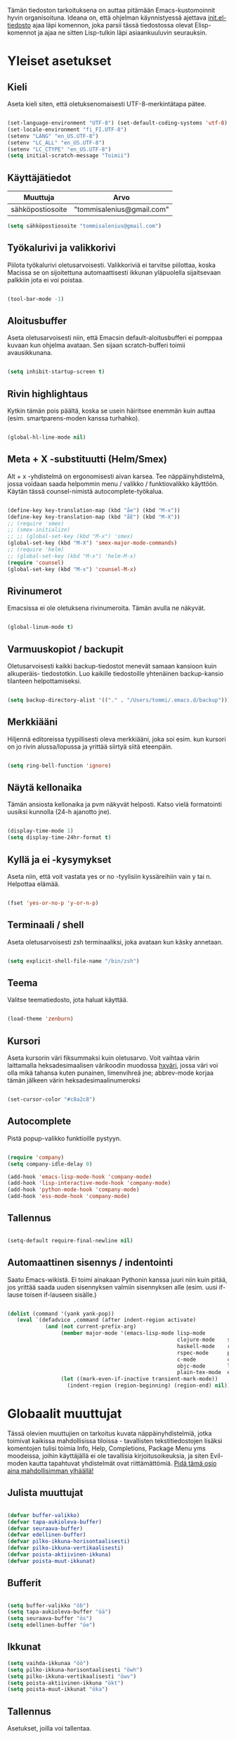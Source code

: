#+STARTUP: overview
# Emacs-konfiguraatio tiedosto
# Author: Tommi Salenius
# Created: La 9.6.2018
# License: GPL (2018)
# ---
Tämän tiedoston tarkoituksena on auttaa pitämään Emacs-kustomoinnit
hyvin organisoituna. Ideana on, että ohjelman käynnistyessä ajettava
[[file:/Users/tommi/.emacs.d/init.el][init.el-tiedosto]] ajaa läpi komennon, joka parsii tässä tiedostossa olevat
Elisp-komennot ja ajaa ne sitten Lisp-tulkin läpi asiaankuuluvin seurauksin.

* Yleiset asetukset  
** Kieli
Aseta kieli siten, että oletuksenomaisesti UTF-8-merkintätapa pätee.

#+BEGIN_SRC emacs-lisp

(set-language-environment "UTF-8") (set-default-coding-systems 'utf-8)
(set-locale-environment "fi_FI.UTF-8")
(setenv "LANG" "en_US.UTF-8")
(setenv "LC_ALL" "en_US.UTF-8")
(setenv "LC_CTYPE" "en_US.UTF-8")
(setq initial-scratch-message "Toimii")
#+END_SRC 

#+RESULTS:
: Toimii

** Käyttäjätiedot
#+name: user-info
| Muuttuja         | Arvo                      |
|------------------+---------------------------|
| sähköpostiosoite | "tommisalenius@gmail.com" |
#+BEGIN_SRC emacs-lisp :exports code :var user-info=user-info :results list
(setq sähköpostiosoite "tommisalenius@gmail.com")
#+end_SRC

#+RESULTS:
: - tommisalenius@gmail.com

** Työkalurivi ja valikkorivi
Piilota työkalurivi oletusarvoisesti. Valikkoriviä ei tarvitse piilottaa, koska
Macissa se on sijoitettuna automaattisesti ikkunan yläpuolella sijaitsevaan
palkkiin jota ei voi poistaa.
#+BEGIN_SRC emacs-lisp

(tool-bar-mode -1)

#+END_SRC 
** Aloitusbuffer
Aseta oletusarvoisesti niin, että Emacsin default-aloitusbufferi
ei pomppaa kuvaan kun ohjelma avataan. Sen sijaan scratch-bufferi toimii
avausikkunana.

#+BEGIN_SRC emacs-lisp

(setq inhibit-startup-screen t)

#+END_SRC 
** Rivin highlightaus
Kytkin tämän pois päältä, koska se usein häiritsee enemmän kuin auttaa
(esim. smartparens-moden kanssa turhahko).
#+BEGIN_SRC emacs-lisp

  (global-hl-line-mode nil)

#+END_SRC 

** Meta + X -substituutti (Helm/Smex)
Alt + x -yhdistelmä on ergonomisesti aivan karsea. Tee näppäinyhdistelmä, jossa
voidaan saada helpommin menu / valikko / funktiovalikko käyttöön. 
Käytän tässä counsel-nimistä autocomplete-työkalua. 

#+BEGIN_SRC emacs-lisp

  (define-key key-translation-map (kbd "åe") (kbd "M-x"))
  (define-key key-translation-map (kbd "åE") (kbd "M-X"))
  ;; (require 'smex)
  ;; (smex-initialize)
  ;; ;; (global-set-key (kbd "M-x") 'smex)
  (global-set-key (kbd "M-X") 'smex-major-mode-commands)
  ;; (require 'helm)
  ;; (global-set-key (kbd "M-x") 'helm-M-x)
  (require 'counsel)
  (global-set-key (kbd "M-x") 'counsel-M-x)
#+END_SRC 

** Rivinumerot
Emacsissa ei ole oletuksena rivinumeroita. Tämän avulla ne näkyvät.

#+BEGIN_SRC emacs-lisp

(global-linum-mode t)

#+END_SRC 

** Varmuuskopiot / backupit
Oletusarvoisesti kaikki backup-tiedostot menevät samaan kansioon kuin alkuperäis-
tiedostotkin. Luo kaikille tiedostoille yhtenäinen backup-kansio tilanteen helpottamiseksi.

#+BEGIN_SRC emacs-lisp

(setq backup-directory-alist '(("." . "/Users/tommi/.emacs.d/backup")))

#+END_SRC 

** Merkkiääni
Hiljennä editoreissa tyypillisesti oleva merkkiääni, joka soi esim. kun kursori
on jo rivin alussa/lopussa ja yrittää siirtyä siitä eteenpäin.

#+BEGIN_SRC emacs-lisp

(setq ring-bell-function 'ignore)

#+END_SRC 

** Näytä kellonaika
Tämän ansiosta kellonaika ja pvm näkyvät helposti. Katso vielä formatointi
uusiksi kunnolla (24-h ajanotto jne).

#+BEGIN_SRC emacs-lisp

(display-time-mode 1)
(setq display-time-24hr-format t)

#+END_SRC 

** Kyllä ja ei -kysymykset
Aseta niin, että voit vastata yes or no -tyylisiin kyssäreihiin vain y tai n. Helpottaa elämää.

#+BEGIN_SRC emacs-lisp

(fset 'yes-or-no-p 'y-or-n-p)

#+END_SRC 

** Terminaali / shell
Aseta oletusarvoisesti zsh terminaaliksi, joka avataan kun käsky annetaan.

#+BEGIN_SRC emacs-lisp

(setq explicit-shell-file-name "/bin/zsh")

#+END_SRC 

** Teema
Valitse teematiedosto, jota haluat käyttää. 

#+BEGIN_SRC emacs-lisp

(load-theme 'zenburn)

#+END_SRC 
** Kursori
Aseta kursorin väri fiksummaksi kuin oletusarvo. Voit vaihtaa värin
laittamalla heksadesimaalisen värikoodin muodossa _hxväri_, jossa väri
voi olla mikä tahansa kuten punainen, limenvihreä jne; abbrev-mode
korjaa tämän jälkeen värin heksadesimaalinumeroksi

#+BEGIN_SRC emacs-lisp

(set-cursor-color "#c8a2c8")

#+END_SRC 

** Autocomplete
Pistä popup-valikko funktioille pystyyn.
#+BEGIN_SRC emacs-lisp

(require 'company)
(setq company-idle-delay 0)

(add-hook 'emacs-lisp-mode-hook 'company-mode)
(add-hook 'lisp-interactive-mode-hook 'company-mode)
(add-hook 'python-mode-hook 'company-mode)
(add-hook 'ess-mode-hook 'company-mode)
#+END_SRC 

** Tallennus
#+BEGIN_SRC emacs-lisp

(setq-default require-final-newline nil)

#+END_SRC 

** Automaattinen sisennys / indentointi
Saatu Emacs-wikistä. Ei toimi ainakaan Pythonin kanssa juuri niin kuin pitää,
jos yrittää saada uuden sisennyksen valmiin sisennyksen alle (esim. uusi if-lause
toisen if-lauseen sisälle.)
#+BEGIN_SRC emacs-lisp

(dolist (command '(yank yank-pop))
   (eval `(defadvice ,command (after indent-region activate)
            (and (not current-prefix-arg)
                 (member major-mode '(emacs-lisp-mode lisp-mode
                                                      clojure-mode    scheme-mode
                                                      haskell-mode    ruby-mode
                                                      rspec-mode      python-mode
                                                      c-mode          c++-mode
                                                      objc-mode       latex-mode
                                                      plain-tex-mode  ess-r-mode))
                 (let ((mark-even-if-inactive transient-mark-mode))
                   (indent-region (region-beginning) (region-end) nil))))))

#+END_SRC 

* Globaalit muuttujat
Tässä olevien muuttujien on tarkoitus kuvata näppäinyhdistelmiä, jotka toimivat kaikissa mahdollisissa
tiloissa - tavallisten tekstitiedostojen lisäksi komentojen tulisi toimia Info, Help, Completions, Package Menu yms
moodeissa, joihin käyttäjällä ei ole tavallisia kirjoitusoikeuksia, ja siten Evil-moden kautta tapahtuvat yhdistelmät ovat
riittämättömiä. _Pidä tämä osio aina mahdollisimman ylhäällä!_
** Julista muuttujat
#+BEGIN_SRC emacs-lisp

  (defvar buffer-valikko)
  (defvar tapa-aukioleva-buffer)
  (defvar seuraava-buffer)
  (defvar edellinen-buffer)
  (defvar pilko-ikkuna-horisontaalisesti)
  (defvar pilko-ikkuna-vertikaalisesti)
  (defvar poista-aktiivinen-ikkuna)
  (defvar poista-muut-ikkunat)

#+END_SRC 

** Bufferit

#+BEGIN_SRC emacs-lisp

(setq buffer-valikko "öb")
(setq tapa-aukioleva-buffer "öä")
(setq seuraava-buffer "ös")
(setq edellinen-buffer "öe")

#+END_SRC 

** Ikkunat
#+BEGIN_SRC emacs-lisp
  (setq vaihda-ikkunaa "öö")
  (setq pilko-ikkuna-horisontaalisesti "öwh")
  (setq pilko-ikkuna-vertikaalisesti "öwv")
  (setq poista-aktiivinen-ikkuna "ökt")
  (setq poista-muut-ikkunat "öka")

#+END_SRC 


** Tallennus
Asetukset, joilla voi tallentaa.
#+BEGIN_SRC emacs-lisp

(setq tallennus "ås")

#+END_SRC 

* Evil-mode
** Mahdollista paketit
Evil-mode mahdollistaa Vim-tyyppisten näppäinyhdistelmien käytön.

#+BEGIN_SRC emacs-lisp

(require 'evil)
(evil-mode 1)
(require 'evil-lion)
(evil-lion-mode 1)

#+END_SRC

** Makrot
#+BEGIN_SRC emacs-lisp

;; Metamakro
(defun taulukko-eval (func table str)
  "Makro, jolla voit äkkiä kirjoittaa mikä taulukko TABLE kuvaa niitä
    näppäinyhdistelmiä, jotka tuottavat tietyn funktion FUNC. STR on t tai nil
    riippuen siitä onko taulukon 1. sarake tarkoitettu tulkittavaksi merkkijonona
    vai symbolina, eli laitetaanko sen ympärille sitaatit vai ei."
  (mapc (lambda (x) (lue-merkki-pari x func str)) table))


(defmacro kirjoita (merkki)
  `(lambda ()
     (interactive)(insert ,merkki)))

(defmacro def-avain (nimi moodi)
  "Yleistyökalu, jonka avulla käyttäjä voi luoda funktioita, jotka asettavat
    puolestaan pikanäppäinkomennon tietyn tilan funktioille. NIMI on funktion nimi,
    jonka makro palauttaa, MOODI on puolesta mode, jolle funktio voi luoda näppäinyhdistelmän."
  `(defun ,nimi (key func)
     (define-key ,moodi (kbd key) func)))

(def-avain evil/ins evil-insert-state-map)
(def-avain evil/n evil-normal-state-map)
(def-avain evil/i evil-insert-state-map)
(def-avain evil/m evil-motion-state-map)
(def-avain evil/v evil-visual-state-map)
(def-avain company/a company-active-map)
#+END_SRC 

** Normal-mode
*** Tiedoston sisällä liikkuminen
Seuraavat näppäinoikotiet on tarkoitettu helpottamaan liikkumista saman
bufferin ja ikkunan sisällä.

#+name: normaalimuodot
| Näppäinyhdistelmä | Funktio               |
|-------------------+-----------------------|
| §                 | 'end-of-line          |
| zj                | 'evil-scroll-down     |
| zk                | 'evil-scroll-up       |

#+BEGIN_SRC emacs-lisp :exports code :var normaalimuodot=normaalimuodot
  ;;(mapc (lambda (x) (lue-merkki-pari x evil/n t)) normaalimuodot)
  (taulukko-eval 'evil/n normaalimuodot t)
#+END_SRC 

#+RESULTS:
| §  | 'end-of-line          |
| zj | 'evil-scroll-down     |
| zk | 'evil-scroll-up       |
| +  | 'evil-search-backward |

*** Ikkunat
Hallitse ikkunoita ja liiku niiden välillä

#+name: evil-ikkunat
| Aktiviteetti                   | Funktio                    |
|--------------------------------+----------------------------|
| vaihda-ikkunaa                 | 'ace-window                |
| pilko-ikkuna-horisontaalisesti | 'split-window-horizontally |
| pilko-ikkuna-vertikaalisesti   | 'split-window-vertically   |
| poista-aktiivinen-ikkuna       | 'delete-window             |
| poista-muut-ikkunat            | 'delete-other-windows      |
#+BEGIN_SRC emacs-lisp :exports code :var evil-ikkunat=evil-ikkunat
  (taulukko-eval 'evil/n evil-ikkunat nil)
  ;; (evil/n vaihda-ikkunaa 'ace-window) ; Mahdollista liikkuminen ikkunoiden välillä
  ;; (evil/n pilko-ikkuna-horisontaalisesti 'split-window-horizontally)
  ;; (evil/n pilko-ikkuna-vertikaalisesti 'split-window-vertically)
  ;; (evil/n poista-aktiivinen-ikkuna 'delete-window)
  ;; (evil/n poista-muut-ikkunat 'delete-other-windows)

#+END_SRC 

#+RESULTS:
| vaihda-ikkunaa                 | 'ace-window                |
| pilko-ikkuna-horisontaalisesti | 'split-window-horizontally |
| pilko-ikkuna-vertikaalisesti   | 'split-window-vertically   |
| poista-aktiivinen-ikkuna       | 'delete-window             |
| poista-muut-ikkunat            | 'delete-other-windows      |

*** Bufferit
Hallitse buffereita ja liiku niiden välillä

#+name: puskurit
| Näppäinyhdistelmä     | Funktio           |
|-----------------------+-------------------|
| tallennus             | 'save-buffer      |
| buffer-valikko        | 'counsel-ibuffer  |
| tapa-aukioleva-buffer | 'kill-this-buffer |
| seuraava-buffer       | 'evil-next-buffer |
| edellinen-buffer      | 'evil-prev-buffer |
#+BEGIN_SRC emacs-lisp :exports code :var puskurit=puskurit
  (taulukko-eval 'evil/n puskurit nil)
#+END_SRC 

#+RESULTS:
| tallennus             | 'save-buffer      |
| buffer-valikko        | 'ibuffer          |
| tapa-aukioleva-buffer | 'kill-this-buffer |
| seuraava-buffer       | 'evil-next-buffer |
| edellinen-buffer      | 'evil-prev-buffer |
 
*** Makrot
Käytä tätä komentoa makron ajamiseen.

#+BEGIN_SRC emacs-lisp

(define-key evil-normal-state-map "ää" 'evil-execute-macro) ; Aja makro

#+END_SRC 

*** Tiedostojen hakeminen
Näillä komennoilla voidaan hakea tiedostoja joko yleisessä merkityksessä, tai
sitten jotain tiettyjä usein haettavia tiedostoja, jotka tarvitsevat itsessään
oman näppäinoikotien.

#+BEGIN_SRC emacs-lisp
(require 'ido)
(ido-vertical-mode 1)
(define-key evil-normal-state-map "gf" 'ido-find-file)
;;(define-key evil-normal-state-map "öi" (lambda () (interactive)(find-file "/Users/tommi/.emacs.d/emacs.org")))
;; Käytä mieluummin 'E -yhdistelmää päästäksesi tänne
#+END_SRC 

*** Tekstin muokkaus
Näillä komennoilla voi tehdä muokkauksia tekstiin ilman, että tarvitsee
siirtyä Insert-modeen

#+BEGIN_SRC emacs-lisp

(evil/n "C-ö" 'comment-line) ; Kommentoi tai unkommentoi rivi

#+END_SRC 

*** Yas-snippets
Luo uusia Yas-snippettejä, jotka ovat moodispesifejä

#+BEGIN_SRC emacs-lisp

(evil/n "åns" 'yas-new-snippet) ; Luo uusi snippetti, joka on asiaankuuluvassa moodissa

#+END_SRC 

*** Help ja terminaali
Käytä näitä komentoja kun tarvtiset apua jossain tilanteessa.

#+BEGIN_SRC emacs-lisp

(evil/n "åk" 'describe-key) ; Tutki äkkiä jonkun näppäinyhdistelmän merkitys 
(evil/n "åt" 'shell-command)

#+END_SRC 

*** Oikoluku / abbrev
Käytä näitä komentoja luodaksesi lennosta uusia abbrev-taulukon alkioita, 
jotka abbrev-mode oikolukee lennosta.
#+name: abbrev-taulukko
| Näppäinyhdistelmä | Funktio                    |
|-------------------+----------------------------|
| åag               | 'add-global-abbrev         |
| åam               | 'add-mode-abbrev           |
| åaig              | 'inverse-add-global-abbrev |
| åaim              | 'inverse-add-mode-abbrev   |
#+BEGIN_SRC emacs-lisp :exports code :var abbrev-taulukko=abbrev-taulukko
(taulukko-eval 'evil/n abbrev-taulukko t)
#+end_SRC

#+RESULTS:
| åag  | 'add-global-abbrev         |
| åam  | 'add-mode-abbrev           |
| åaig | 'inverse-add-global-abbrev |
| åaim | 'inverse-add-more-abbrev   |


#+BEGIN_SRC emacs-lisp

  ;; (evil/n "åag" 'add-global-abbrev)
  ;; (evil/n "åam" 'add-mode-abbrev)
  ;; (evil/n "åaig" 'inverse-add-global-abbrev)
  ;; (evil/n "åaim" 'inverse-add-mode-abbrev)

#+END_SRC 
 
*** Magit
Magit-komennot tänne. Tässä ne yhdistetään åg-yhdistelmän alle tavalla tai
toisella.

#+BEGIN_SRC emacs-lisp

;; Helpota työtä makrolla

;;(defun evil/n (key func)
;;(define-key evil-normal-state-map (kbd key) func))

(evil/n "ågs" 'magit-status)

#+END_SRC 

*** Kirjanmerkit
Aseta kirjanmerkkejä liikkuaksesi helposti tiedostojen välillä.

#+name: kirjanmerkki-evil
| Näppäinyhdistelmä | Funktio         |
|-------------------+-----------------|
| ånm               | 'bookmark-set   |
| gm                | 'bookmark-jump  |
| ålm               | 'list-bookmarks |
#+BEGIN_SRC emacs-lisp :exports code :var kirjanmerkki-evil=kirjanmerkki-evil
(taulukko-eval 'evil/n kirjanmerkki-evil t)
#+end_SRC

#+RESULTS:
| ånm | 'bookmark-set  |
| gm  | 'bookmark-jump |

#+BEGIN_SRC emacs-lisp

  ;; (evil/n "ånm" 'bookmark-set)
  ;; (evil/n "gm" 'bookmark-jump)
  ;; (evil/n "ålm" 'list-bookmarks)

#+END_SRC 

*** Kalenteri
Avaa kalenteri. Suluissa, koska pikanäppäin osoittaa nykyään laskimeen.

#+BEGIN_SRC emacs-lisp

;;(evil/n "åc" calendar)

#+END_SRC 

*** Hookit
#+BEGIN_SRC emacs-lisp

  ;; (add-hook 'evil-normal-state-entry-hook (lambda () (global-hl-line-mode 1)))

#+END_SRC 

*** Help / apua
Helpful on otettu korvaamaan nämä.
#+BEGIN_SRC emacs-lisp

;; (evil/n "åhk" 'counsel-descbinds)
;; (evil/n "åhf" 'counsel-describe-function)
;; (evil/n "åhv" 'counsel-describe-variable)

#+END_SRC 

** Insert-mode
*** Erikoismerkit
Erikoismerkeiksi lasketaan kaikki merkit tyyliin @, $, \ jne. Tämä osio sisältää
näppäinyhdistelmät joilla ne voi tehdä käyttäjän ollessa Insert-modessa.

#+BEGIN_SRC emacs-lisp

(define-key evil-insert-state-map (kbd "åå") 'evil-force-normal-state) ; Poistu insert-modesta normal-modeen
(evil/i "¨d" (kirjoita "$"))
(evil/i "¨." (kirjoita "¨"))
(evil/i "¨s" (kirjoita "\\"))
(evil/i "¨q" (kirjoita "\""))

(evil/i "å2" (kirjoita "@"))
(evil/i "å4" (kirjoita "$"))
(evil/i "å7" (kirjoita "\\"))
(evil/i "åi" (kirjoita "|")) (evil/i "å." (kirjoita "å"))
  
(evil/i "C-d" 'kill-word)
(evil/i "C-ö" 'evil-normal-state)
(evil/i "ås" 'save-buffer)
(evil/i "åc" 'shell-command)
;; (define-key evil-insert-state-map (kbd "C-n") 'uusi-rivi)
(evil/i "C-k" 'evil-delete-backward-char)
(evil/i "C-b" 'hakasulkeet)

#+END_SRC 

*** Hookit

#+BEGIN_SRC emacs-lisp

  (add-hook 'evil-insert-state-entry-hook (lambda () (global-hl-line-mode -1)))

#+END_SRC 

** Visual-mode 
** Motion-mode
Motion-state on tila, jota käytetään erikoistiedostoissa, joissa ei voi
tehdä muutoksia, mutta halutaan silti käyttää Vim-näppäinyhdistelmiä
liikkumiseen.

#+BEGIN_SRC emacs-lisp
  (evil/m "SPC" 'counsel-find-file)

#+END_SRC 

** Omat funktiot
Evil-moden omat komennot, jotka saadaan avattua :-komennolla. Käytä defun-sijaan evil-define-command-alkua.

#+BEGIN_SRC emacs-lisp


#+END_SRC 

* Expand Region
** Paketti
#+BEGIN_SRC emacs-lisp

(require 'expand-region)

#+END_SRC 

** Itse funktio
#+BEGIN_SRC emacs-lisp

(global-set-key (kbd "C-+") 'er/expand-region)
(global-set-key (kbd "C--") 'er/contract-region)

#+END_SRC 

* Ace Jump
** Paketti
#+BEGIN_SRC emacs-lisp

(require 'ace-jump-mode)

#+END_SRC 

** Bufferin sisällä liikkuminen
Uudelleenkäytä Evil-moden f-kirjain sanan etsimiseen
#+BEGIN_SRC emacs-lisp

(evil/n "f" 'ace-jump-mode)

#+END_SRC 

** Salli ei-Ascii-kirjaimet
Kudos tälle: https://gist.github.com/dmj/3944275
#+BEGIN_SRC emacs-lisp

(defadvice ace-jump-char-category (around adv-ace-jump-support-umlauts activate)
  (unless (= (char-syntax (ad-get-arg 0)) ?w)
    ad-do-it)
(setq ad-return-value 'alpha))

#+END_SRC 

* Org-mode
Org-modea varten tehtävät säädöt. Pyri tekemään niin, että asetukset alkavat t:llä.
** Bulletpoints
Tämän käyttäminen tekee listaamiseen tarkoitetuista bulletpointeista
kauniimman näköisiä.

#+BEGIN_SRC emacs-lisp
;; Aseta bulletspointsit
(require 'org-bullets)
(add-hook 'org-mode-hook (lambda () (org-bullets-mode 1)))
 
;; Uusi rivi ja uusi bulletpoint
(evil-define-key 'normal org-mode-map (kbd "C-n") 'org-insert-heading)
#+END_SRC
 
** Tagit
Aseta tagi helposti bulletpointiin

#+BEGIN_SRC emacs-lisp

(evil-define-key 'normal org-mode-map (kbd "tt") 'org-set-tags-command)

#+END_SRC 

** Syntax highlighting
Ilman tätä org-tiedoston koodiblokeissa ei olisi koodin omaa
highlightausta.
Lisää tähän niin että LaTeX-komennot saavan highlightauksen.
Toistaiseksi ongelma, että font-lockien yritykset eivät toimi omaehtoisille
avainsanoille. Syy on toistaiseksi tuntematon.

#+BEGIN_SRC emacs-lisp

  ;;(setq org-src-fontify-natively t)
  (setq org-highlight-latex-and-related '(latex script entitites)) ;; Highlighttaa kaavat pelkästään

  ;; (add-hook 'org-mode-hook
	    ;; (lambda ()
	      ;; (font-lock-add-keywords nil
				      ;; '(("\\<\\(\\cite\\)" .
					 ;; font-lock-keyword-face)))))

  ;; (setq latex-avainsanat
    ;; '(("\\(\\\\cite\\)" . font-lock-keyword-face)))

  ;; (font-lock-add-keywords 'org-mode '(("\\<\\cite\\>" . font-lock-keyword-face)))
#+END_SRC 

** Babel-support / koodin ajaminen
Org-modessa on mahdollista kirjoittaa ajettavia koodinpätkiä. Aseta
tässä ne kielet, joiden evaluointi mahdollistetaan.

#+BEGIN_SRC emacs-lisp

  (org-babel-do-load-languages
   'org-babel-load-languages
    '((python . t)
      (ipython . t)
      (R . t)
      (sqlite . t)
      (C . t)
      (java . t)
      (prolog . t))) 

#+END_SRC 


#+RESULTS
** Kuvien esittäminen
#+BEGIN_SRC emacs-lisp

(add-hook 'org-babel-after-execute-hook 'org-display-inline-images 'append) 

#+END_SRC 

** Listojen ja taulukoiden manipulointi                    :laskentataulukko:
Meta + nuolinäppäimen avulla voi helposti liikuttaa taulukoiden
sarakkeita ja rivejä sekä bulletpointseja otsikon alla edes takas.
Käytä näitä jotta voit uudelleennimetä näppäimet Vim-tyylin mukaan.

#+BEGIN_SRC emacs-lisp

  (defmacro orgmap (key func)
   `(define-key org-mode-map (kbd ,key) (quote ,func)))

  (defmacro evil-org (key func)
  `(evil-define-key 'normal org-mode-map (kbd ,key) (quote ,func)))

  (define-key org-mode-map (kbd "M-h") 'org-metaleft)
  (orgmap "M-j" org-metadown)
  (orgmap "M-k" org-metaup)
  (orgmap "M-l" org-metaright)

  ;; Laske koko taulukko uudelleen
  (evil-org "tla" org-ctrl-c-star)

  ;; Sorttaa taulukko
  (evil-org "tls" org-sort)

#+END_SRC 

** Linkit
Käytä näitä linkkien hallitsemiseen ja avaamiseen

#+BEGIN_SRC emacs-lisp

  (evil-org "to" org-open-at-point)
  (evil-org "tb" org-mark-ring-goto)

#+END_SRC 

** Agenda
Agenda-moden hallitsemiseen tarkoitetut jutskat
*** Pikanäppäin
#+BEGIN_SRC emacs-lisp
(evil/n "åv" 'org-agenda)
(evil/i "åv" 'org-agenda)

#+END_SRC 
*** Agenda-tiedostot
Globaalissa todo-listassa org agenda kerää kaikki agenda-tiedostot määrätystä tiedostosta
tai kansiosta. Tässä koko org-kansio asetetaan sellaiseksi.

#+BEGIN_SRC emacs-lisp

(setq org-agenda-files '("/Users/tommi/org"))

#+END_SRC 
*** Komennot
Laita tähän agenda moden sisällä tehtävät komennot

#+BEGIN_SRC emacs-lisp
  (defmacro agendamap (key func)
    `(define-key org-agenda-mode-map (kbd ,key) (quote ,func)))

  (agendamap "j" org-agenda-next-line)
  (agendamap "k" org-agenda-previous-line)
  (agendamap "n" org-agenda-next-item)
  (agendamap "p" org-agenda-previous-item)
  (agendamap "o" org-agenda-open-link)
  (agendamap "g" org-agenda-goto-date)

#+END_SRC 
*** Ikkunat ja bufferit
Laita tähän asetukset, joilla agenda modesta pääsee pois.
#+BEGIN_SRC emacs-lisp

  (agendamap tapa-aukioleva-buffer org-agenda-exit)

#+END_SRC 

** Latex
#+BEGIN_SRC emacs-lisp
  (require 'org-ref)
  (setq reftex-default-bibliography "/Users/tommi/org/Gradu/sources.bib")
  (setq org-ref-default-bibliography  "/Users/tommi/org/Gradu/sources.bib")
  (setq bibtex-completion-pdf-open-function
    (lambda (fpath)
      (start-process "open" "*open*" "open" fpath)))
  (setq org-latex-pdf-process (list "latexmk -shell-escape -bibtex -f -pdf %f"))
#+END_SRC 
*** Latex-koodin formatointi
Org-mode kykenee näyttämään Latexia matemaattisessa asussa, jos
ominaisuuden kytkee päälle. Tässä osiossa tämän formatoinnin
asetukset säädetään visuaalisesti miellyttäviksi.
#+BEGIN_SRC emacs-lisp

(plist-put org-format-latex-options :scale 1.5) ; Säädä fontin kokoa

#+END_SRC 

** Beamer-mode                                                    :slideshow:
Beamer-modeen tulevat asetukset

#+BEGIN_SRC emacs-lisp

(evil-define-key 'normal org-mode-map (kbd "te") 'org-export-dispatch)

#+END_SRC 
** Capture
Org-capture on työkalu, jonka avulla saat kirjoitettua nopeasti ad hoc -muistiinpanon
haluamaasi paikkaan.
*** Pikanäppäin
Aseta globaali pikanäppäin capturelle.

#+BEGIN_SRC emacs-lisp
  (evil/n "åw" 'org-capture)
  (evil/i "åw" 'org-capture)
#+END_SRC 

*** Lopeta capture-tila
Käytä tapa-buffer-komentoa luonnollisesti tähän.

*** Oletussijainti
Tallenna oletusarvoisesti kaikki org-capturet tähän tiedostoon.

#+BEGIN_SRC emacs-lisp

  (setq org-default-notes-file (concat org-directory "/Users/tommi/org/muistiinpanot.org"))

#+END_SRC 

*** Capture-template
Lisää tähän ne templatet, joita tulet käyttämään.

#+BEGIN_SRC emacs-lisp

    ;;(setq org-capture-templates
  ;;	'(("v" "Viittaukset" entry (file+headline "/Users/tommi/org/templates/vittaukset.org")
  ;;	   ))

  (setq org-capture-templates
	'(("d" "Duuniasia" entry (file+headline "/Users/tommi/org/todo.org" "BoF")
	   "* TODO %? \n %^t")
	  ("g" "Gradu" entry (file+headline "/Users/tommi/org/templates/viittaukset.org" "Makrotaloustiede")
	   "* TODO %^{Otsikko} \n %t \n %? \n - Tekijä(t): %^{Tekijät} \n - Julkaisu: %^{Julkaisu} \n - Vuosi: %^{Vuosi} \n - Numero: %^{Numero} \n - Sivu: %^{Sivu}")
	  ("t" "Tapahtuma" entry (file+headline "/Users/tommi/org/todo.org" "Tapahtumat")
	   "* %^{Nimi}\n*Aika:* %^t\n*Paikka:* %^{Paikka}\n*Järjestäjä:* %^{Järjestäjä|tuntematon}\n*Muuta:* %?")
	  ))
#+END_SRC 

** Todo
Hallitse todo-listojen käyttöä hyvin. Oheisella painikkeella voit muuttaa helposti
todo:n done:ksi jne.
*** Pikanäppäin
#+BEGIN_SRC emacs-lisp

  (evil-define-key 'normal org-mode-map (kbd "td") 'org-todo)

#+END_SRC 
*** Tilat
Oletuksena todo-tilassa on vain todo ja done. Tässä voi lisätä omia.

#+BEGIN_SRC emacs-lisp

  (setq org-todo-keywords
	'((sequence "TODO(t)" "WAITING(w)" "|" "DONE(d)" "PERUTTU(c)")))

#+END_SRC 
*** Avainsanojen värit
Määritä minkä värisiä tietyt avainsanat ovat

#+BEGIN_SRC emacs-lisp

  (setq org-todo-keywords-faces
	'(("TODO" . org-warnings)
	  ("WAITING" . "yellow")
	  ("PERUTTU" . "blue")))

#+END_SRC 

** Ctrl-c Ctrl-c
Org-moden taikanappula joka pystyy tekemään useita asiota:
- Ajamaan koodisnipettejä
- Päivittämään taulukon kaavoja
- Luomaan linkkejä avainsanoihin perustuen
#+BEGIN_SRC emacs-lisp

  (orgmap "år" org-ctrl-c-ctrl-c)

#+END_SRC 

** Linkit
Linkkien avaamiseksi
#+BEGIN_SRC emacs-lisp

(evil-define-key 'normal org-mode-map (kbd "åo") 'org-open-at-point)

#+END_SRC 
** Viitteet
Kun kirjoitat org-modella tekstiä, joka käännetään LaTeX-muotoon, käytä tätä
voidakseksi lisätä linkkejä mahdollisimman helposti.
#+BEGIN_SRC emacs-lisp

  (evil-org "tr" org-reftex-citation)
#+END_SRC 

** Aikataulutus ja timestamp
*** Aseta stamp
#+BEGIN_SRC emacs-lisp

  (evil-org "tat" org-time-stamp)
  (evil-org "tad" org-deadline)
  (evil-org "tas" org-schedule)
#+END_SRC 
*** Stampin formaatti
#+BEGIN_SRC emacs-lisp

  (setq-default org-display-custom-times t)
  (setq org-time-stamp-custom-formats '(" %a, %d.%m.%Y " . "<%a, %d.%m.%Y klo %H:%M>"))

#+END_SRC 

** Koodin kirjoitus
Src blockien hallintaan tarkoitetut työkalut tänne.

#+BEGIN_SRC emacs-lisp

  (defmacro srcmodemap (key func)
    `(define-key org-src-mode-map (kbd ,key) (quote ,func)))

  (evil-define-key 'normal org-src-mode-map (kbd "ts") 'org-edit-src-exit)
  (evil-define-key 'normal org-mode-map (kbd "ts") 'org-edit-special)

  (add-hook 'org-mode-hook (lambda () (interactive)(setq-local require-final-newline nil)))
#+END_SRC 

* Python
** Kieli
Aseta Python tukemaan Unicodea.

#+BEGIN_SRC emacs-lisp

(setenv "PYTHONIOENCODING" "utf-8")

#+END_SRC 

#+RESULTS:
: utf-8

** Hookit
Aseta hookeja, jotka aktivoituvat samalla kun Python-tila aktivoituu.

#+BEGIN_SRC emacs-lisp

(require 'auto-virtualenv)
(add-hook 'python-mode-hook 'auto-virtualenv-set-virtualenv)
(add-hook 'projectile-after-switch-project-hook 'auto-virtualenv-set-virtualenv)

#+END_SRC 

** Indentointi
Aseta lähtökohtaisesti toimimaan

#+BEGIN_SRC emacs-lisp
  (setq-default indent-tabs-mode t)
  (setq py-smart-indentation t)
  ;; (setq org-src-preserve-indentation t)
  ;; (setq org-src-tab-acts-natively t)
  (setq tab-width 4)
#+END_SRC 

** Elpy
   Aseta Elpy toimimaan

#+BEGIN_SRC emacs-lisp

(elpy-enable)
(setq elpy-rpc-backend "jedi")
(setq elpy-rpc-python-command "/Users/tommi/.emacs.d/.python-environments/default/bin/python3.6")
(add-hook 'python-mode-hook 'jedi:ac-setup)
(setq jedi:complete-on-dot t)
(add-hook 'elpy-mode-hook
(lambda ()
(set (make-local-variable 'company-backends)
'((company-dabbrev-code company-yasnippet elpy-company-backend)))))
#+END_SRC 

** Terminaali ja tulkki
Tulkki on tällä hetkellä Jupyter-notebook, mutta tästä tulisi mahdollisesti päästä
eroon.

#+BEGIN_SRC emacs-lisp

(pyenv-mode)
(setq-default py-which-bufname "IPython")

#+END_SRC 

** Shell-komennot
Tähän Python-shellin komennot
#+BEGIN_SRC emacs-lisp

  (add-hook 'py-python-shell-mode-hook (lambda () (interactive)
					 (evil/i "C-b" 'comint-previous-matching-input-from-input)
					 (evil/i "C-f" 'comint-next-matching-input-from-input)))

#+END_SRC 

** Virtuaaliympäristöt
*** Conda-ympäristöt
#+BEGIN_SRC emacs-lisp
  (require 'virtualenvwrapper)
  (venv-initialize-interactive-shells) ;; if you want interactive shell support
  (venv-initialize-eshell)

  (setenv "WORKON_HOME" "/Applications/anaconda3/envs")
  (pyvenv-mode 1)
  (pyvenv-tracking-mode 1)
  (setq venv-location "/Applications/anaconda3/envs")
#+END_SRC 

*** Pikanäppäimet
Funktiot tekevät seuraavia asioita:
 1) *venv-workon*: aktivoi haluttu virtuaaliympäristö
 2) *venv-deactivate*: deaktivoi virtuaaliympäristö
 3) *python*: avaa Python-shell perustuen virtuaaliympäristöön
#+name: python-kbd
| Pikanäppäin | Funktio          |
|-------------+------------------|
| åpa         | 'venv-workon     |
| åpd         | 'venv-deactivate |
| åps         | 'python          |

#+BEGIN_SRC emacs-lisp :exports code :var python-kbd=python-kbd
(taulukko-eval 'evil/n python-kbd t)
#+end_SRC

** Dokumentaatio
#+BEGIN_SRC emacs-lisp :exports code

(evil-define-key 'normal python-mode-map (kbd "åd") 'elpy-doc) 

#+END_SRC 

** Koodin ajo
#+BEGIN_SRC emacs-lisp :exports code

(add-hook 'python-mode-hook (lambda () (define-key python-mode-map (kbd "årr") 'python-shell-send-buffer))) 
(define-key python-mode-map (kbd "årl") 'python-shell-send-region)

#+END_SRC

* Elisp / Emacs-Lisp
** Makrot
#+BEGIN_SRC emacs-lisp

  (defmacro elispmap (key func)
      `(define-key lisp-mode-shared-map (kbd ,key) (quote ,func)))

#+END_SRC 

** Evaluointi
Lisp-lauseiden ajaminen tulkin läpi.

#+BEGIN_SRC emacs-lisp

  ;; (defun lisp-evaluointi (arg)
  ;;   "Tallenna sijainti rivillä, liiku rivin loppuun ja evaluoi Elisp-koodi.
  ;;   Palaa lopuksi takaisin kursorin alkuperäiseen paikkaan."
  ;;   (interactive "P")
  ;;   (save-excursion 
  ;;     (move-end-of-line 1)
  ;;     (eval-last-sexp arg)))

  ;; Yleiseen käyttöön
  (evil/n "ål" 'lisp-evaluointi)
  (evil/i "ål" 'lisp-evaluointi)
  ;; Lisp-moden spesifiseen käyttöön
  (elispmap "år" lisp-evaluointi)
#+END_SRC 

** Dokumentointi / elisp-def
Etsi funktioiden dokumentointia.

#+BEGIN_SRC emacs-lisp
  (require 'elisp-def)
  (elisp-def-mode 1)

  (add-hook 'emacs-lisp-mode-hook
	    (lambda () (define-key lisp-mode-shared-map "åd" 'elisp-def)))


#+END_SRC 
** Sulkeiden tuotanto
#+BEGIN_SRC emacs-lisp

  ;; (elispmap "C-n" kaarisulkeet)
  ;; Ylläoleva turha uuden smartparensin takia
  (require 'smartparens)
  (add-hook 'emacs-lisp-mode-hook (lambda ()(interactive)
				   (smartparens-mode)))

#+END_SRC 

* Omat funktiot
** Uudellennimeä buffer ja tiedosto
Credit to Steve Yegge. Tälle pitäisi keksiä jokin näppäinyhdistelmä.

#+BEGIN_SRC emacs-lisp

(defun rename-file-and-buffer (new-name)
 "Renames both current buffer and file it's visiting to NEW-NAME." (interactive "sNew name: ")
 (let ((name (buffer-name))
	(filename (buffer-file-name)))
 (if (not filename)
	(message "Buffer '%s' is not visiting a file!" name)
 (if (get-buffer new-name)
	 (message "A buffer named '%s' already exists!" new-name)
	(progn 	 (rename-file filename new-name 1) 	 (rename-buffer new-name) 	 (set-visited-file-name new-name) 	 (set-buffer-modified-p nil)))))) ;;
;

#+END_SRC 
** Työn alla
#+BEGIN_SRC emacs-lisp

;; Tässä funktiossa on jokin pielessä, minkä vuoksi sitä ei käytetä.
;;(defun move-buffer-file (dir)
;; "Moves both current buffer and file it's visiting to DIR." (interactive "DNew directory: ")
;; (let* ((name (buffer-name))
;;	 (filename (buffer-file-name))
;;	 (dir
;;	 (if (string-match dir "\\(?:/\\|\\\\)$")
;;	 (substring dir 0 -1) dir))
;;	 (newname (concat dir "/" name)))

; (defun evil-normaali ()
 ;   "Toimii kuten evil-normal-state, mutta järjestää asian niin, että kursori ei liiku vasemmalle siirryttäessä edestakaisin normal- ja insert-moden välillä."
 ;; (evil-normal-state)(evil-forward-char))


#+END_SRC 

** Evil-tilojen vaihto
Näiden funktioiden avulla voit helposti tehdä kirjoittamiskokemuksesta mukavaa.
Funktioista on tullut turhia koska lisäsin entry-hookit normal- ja insert-tiloille.
#+BEGIN_SRC emacs-lisp

  (defun kirjoita-rauhassa ()
    "Aloita kirjoittaminen kursoria edeltävältä paikalta (Vimin 'i' painike)
  ja poista rivin highlightaus."
    (interactive)
    (evil-insert 1)
    (global-hl-line-mode -1))

  (defun jatka-kirjoitusta-rauhassa ()
    "Aloita kirjoittaminen kursorin jälkeiseltä paikalta (Vimin 'a' painike)
  ja poista rivin highlighttaus."
    (interactive)
    (evil-append 1)
    (global-hl-line-mode -1))


  (defun poistu-ja-näytä-rivi ()
    "Highlightaa rivi kun poistut Insert-tilasta."
    (interactive)
    (evil-normal-state 1)
    (global-hl-line-mode 1))

  ;; Käytä hyväksi uusia funktioita

  ;; (evil/n "a" 'jatka-kirjoitusta-rauhassa)
  ;; (evil/n "i" 'kirjoita-rauhassa)
  ;; (evil/i "C-ö" 'poistu-ja-näytä-rivi)

#+END_SRC 

* Smartparens
Erilaisten sulkujen ja sitaattien hallintaan.
#+BEGIN_SRC emacs-lisp
(require 'smartparens)
(smartparens-global-mode t) ; Kytke moodi päälle globaalisti
(setq show-paren-mode t)
(setq sp-highlight-pair-overlay nil) ; Poista highlightaus sulkujen sisältä.

(show-paren-mode 1) ; Näytä mätsäävät sulkuparit

#+END_SRC 
** Sulkujen sisällä liikkuminen
#+BEGIN_SRC emacs-lisp

  (evil/i "å <SPC>" 'sp-up-sexp)
#+END_SRC 
** Yhdistä ja pura sulkuja
#+name: unite-sulut
| Näppäinyhdistelmä | Funktio                   |
|-------------------+---------------------------|
| ,j                | 'sp-join-sexp             |
| ,s                | 'sp-forward-slurp-sexp    |
| ,S                | 'sp-backward-slurp-sexp   |
| ,b                | 'sp-forward-barf-sexp     |
| ,B                | 'sp-backward-barf-sexp    |
| ,u                | 'sp-unwrap-sexp           |
| ,k                | 'sp-kill-sexp             |
| D                 | 'sp-kill-hybrid-sexp      |
| ,K                | 'sp-backward-kill-sexp    |
| ,ww               | 'sp-wrap-round            |
| ,t                | 'sp-transpose-sexp        |
| ,T                | 'sp-transpose-hybrid-sexp |
| ,a                | 'sp-beginning-of-sexp     |
| ,l                | 'sp-end-of-sexp           |
| ,e                | 'sp-emit-sexp             |
#+BEGIN_SRC emacs-lisp :exports code :var unite-sulut=unite-sulut
(taulukko-eval 'evil/n unite-sulut t)
#+end_SRC
** Luo sulkuja
#+name: sulkujen-luonti
| Näppäinyhdistelmä | Funktio         |
|-------------------+-----------------|
| åbr               | 'sp-wrap-round  |
| åbc               | 'sp-wrap-curly  |
| åbs               | 'sp-wrap-square |
#+BEGIN_SRC emacs-lisp :exports code :var sulkujen-luonti=sulkujen-luonti
  (taulukko-eval 'evil/v sulkujen-luonti t)
#+END_SRC 

** Lispit
Lisp-murteilla usein ' ja `-symbolit vaativat usein, että asetetaan ilman
vastinparia sulkujen tai symbolin eteen. Alla olevasta kiitos Chris Allenille (bytemyapp).
#+BEGIN_SRC emacs-lisp

(sp-with-modes sp--lisp-modes
  ;; disable ', it's the quote character!
  (sp-local-pair "'" nil :actions nil)
  ;; also only use the pseudo-quote inside strings where it serve as
  ;; hyperlink.
(sp-local-pair "`" "'" :when '(sp-in-string-p)))

#+END_SRC 

** Python
Pythonissa on kolmen """-merkin yhdistelmiä, jolla saadaan monirivisiä kommentteja.

#+BEGIN_SRC emacs-lisp
(defun uusi-rivi-ja-sisennä (id action context)
 (when (eq action 'insert)
  (newline)
  (newline)
  (indent-according-to-mode)
  (previous-line)
  (indent-according-to-mode)))


(sp-with-modes '(python-mode)

  (sp-local-pair "\"\"\"" "\"\"\"" :post-handlers '(:add uusi-rivi-ja-sisennä)))

#+END_SRC 

** C-kielet
C-kielten kommenteille tarvitaan seuraavaa:

#+BEGIN_SRC emacs-lisp
(defun asteriski-kommentti
  (id action context)
  (when (eq action insert)
    (progn
      (insert "*")
      (save-excursion
	(insert "\n")
	(indent-according-to-mode))
      (indent-according-to-mode))))

(sp-with-modes '(c-mode c++-mode java-mode javascript-mode)

  (sp-local-pair "/*" "*/" :post-handlers '(:add uusi-rivi-ja-sisennä
						 (asteriski-kommentti "RET"))))

#+END_SRC 

* Keychord
Painamalla simultaanisti kahta nappulaa, voit käyttää hyväksi tiettyjä
erikoisominaisuuksia. Osa näistä ominaisuuksista on tehty käytettäväksi vain
tietyissä minor modeissa.
* Popup
** Perusasetukset
En ole saanut tätä skulaamaan vielä ollenkaan. Ota projektiksi.

#+BEGIN_SRC emacs-lisp

(require 'popup)
(define-key popup-menu-keymap (kbd "TAB") 'popup-next)
(provide 'popup-complete)

#+END_SRC 

* Kalenteri
Kalenteriin tehtävät asetukset tänne.
** Yleiset asetukset

#+BEGIN_SRC emacs-lisp

  (evil-set-initial-state 'calendar-mode 'emacs) ; Poista Evil-mode kalenteriin siirryttäessä

  (defmacro calendarmap (key func)
  `(define-key calendar-mode-map (kbd ,key) (quote ,func)))

  (define-key calendar-mode-map (kbd tapa-aukioleva-buffer) 'kill-this-buffer) 
  (calendarmap seuraava-buffer next-buffer)
  (calendarmap edellinen-buffer previous-buffer)

#+END_SRC 

** Päivän etsintä

#+BEGIN_SRC emacs-lisp

(calendarmap "l" calendar-forward-day)
(calendarmap "h" calendar-backward-day)
(calendarmap "j" calendar-forward-week)
(calendarmap "k" calendar-backward-week)

(calendarmap "L" calendar-forward-month)
(calendarmap "H" calendar-backward-month)
(calendarmap "J" calendar-forward-year)
(calendarmap "K" calendar-backward-year)

#+END_SRC 

** Suomenkieliset nimet
Aseta eurooppalainen tyyli, suomalaiset päivä- ja kuukauden-
nimet jne.

#+BEGIN_SRC emacs-lisp

  (add-hook 'calendar-load-hook
        (lambda ()
           (calendar-set-date-style 'european)))

  (setq calendar-week-start-day 1
	calendar-day-name-array ["su" "ma" "ti" "ke" 
				 "to" "pe" "la"])
  (setq calendar-month-name-array ["Tammikuu" "Helmikuu" "Maaliskuu" "Huhtikuu"
				   "Toukokuu" "Kesäkuu" "Heinäkuu" "Elokuu"
				   "Syyskuu" "Lokakuu" "Marraskuu" "Joulukuu"])



#+END_SRC 

* Minibuffer
** Näppäinlyhenteet

#+BEGIN_SRC emacs-lisp

  (defmacro minibufmap (key func)
    `(define-key minibuffer-local-map (kbd ,key) ,func))

  (minibufmap "¨d" (lambda () (interactive)(insert "$")))
  (minibufmap "¨." (lambda () (interactive)(insert "¨")))
  (minibufmap "¨s" (lambda () (interactive)(insert "\\")))
  (minibufmap "¨q" (lambda () (interactive)(insert "\"")))



#+END_SRC
** Copypaste
Tästä kiitos tekijälle osoitteessa.
http://blog.binchen.org/posts/paste-string-from-clipboard-into-minibuffer-in-emacs.html
Eli näin voi copypasteta leikepöydälle minibufferin sisällä.
#+BEGIN_SRC emacs-lisp

(defun paste-from-x-clipboard()
  (interactive)
  (shell-command
   "pbpaste"
   1))

(defun my/paste-in-minibuffer ()
  (local-set-key (kbd "M-p") 'paste-from-x-clipboard))

(add-hook 'minibuffer-setup-hook 'my/paste-in-minibuffer)

#+END_SRC 

#+RESULTS:
| my/paste-in-minibuffer | pl/minibuffer-setup | elfeed-search--minibuffer-setup | ido-minibuffer-setup | rfn-eshadow-setup-minibuffer | minibuffer-history-isearch-setup | minibuffer-history-initialize |

* Ibuffer
Ibuffer kytketään päälle buffer-valikko-muuttujan avulla.
** Järjestely
Bufferit voidaan järjestellä Ibufferissa valutun teeman mukaan.
#+BEGIN_SRC emacs-lisp

  (setq ibuffer-saved-filter-groups
	(quote
	 (("default"
	   ("Konfigurointi" (or
			     (name . "^emacs.org$")
			     (name . "^\\*scratch\\*$")))
	   ("Gradu" (or
		     (name . "gradu*")))
	   ("Python" (or
		      (name . "*.py$")
		      (mode . python-mode)))
	   ("R" (or
		 (name . "*.r$")
		 (name . "*.R$")))
	   ("Dired-kansiot" (mode . dired-mode))))))

  (add-hook 'ibuffer-mode-hook
		(lambda ()
		  (ibuffer-switch-to-saved-filter-groups "default")))


#+END_SRC 

* Ivy 
Ivylle tarkoitetut asetukset tähän. Counsel on työkalu, joka ajaa Helmin tukemat asiat.
** Ivy
#+BEGIN_SRC emacs-lisp

  (ivy-mode 1)
  (setq ivy-use-virtual-buffers t)
  (setq enable-recursive-minibuffers t)

#+END_SRC 

** Swiper
Korvaa Emacsin oletushaku Swiperilla.

#+name: swiper-taulu
| Näppäinyhdistelmä | Funktio |
|-------------------+---------|
| s                 | 'swiper |
#+BEGIN_SRC emacs-lisp :exports code :var swiper-taulu=swiper-taulu
(taulukko-eval 'evil/n swiper-taulu t)
#+end_SRC

#+RESULTS:
| s | 'swiper |

** Counsel
*** Kytke päälle
#+BEGIN_SRC emacs-lisp

(require 'counsel)
(counsel-mode 1)

#+END_SRC 

*** Autocompletion
Counsel-company tarjoaa mahdollisuuden etsiä vaihtoehtoja joukosta.
#+name: counsel-autokompleetio
| Näppäinyhdistelmä | Funktio          |
|-------------------+------------------|
| åd                | 'counsel-company |
#+BEGIN_SRC emacs-lisp :exports code :var counsel-autokompleetio=counsel-autokompleetio
(taulukko-eval 'evil/i counsel-autokompleetio t)
#+end_SRC

#+RESULTS:
| åd | 'counsel-company |

* Helm
Helm on yhtenäinen standardi, jonka avulla voi hakea melkein kaikenlaista. Otettu toistaiseksi pois käytöstä muussa kuin Googlehaussa.

#+BEGIN_SRC emacs-lisp

  (require 'helm)
  ;; (helm-mode 1)

  ;; (defmacro helmmap (key func)
  ;;     `(define-key helm-map (kbd ,key) (quote ,func)))

  ;; (helmmap "C-j" helm-next-line)
  ;; (evil/n buffer-valikko helm-buffers-list)
  ;; (helmmap "C-u" helm-find-files-up-one-level)

#+END_SRC 

* Yasnippets
Tähän liittyvät asetukset, muut kuin pikanäppäimet snippettien luomiselle.
** Varoitukset
Lähtökohtaisesti Emacs varoittaa, kun buffer muokkaa backquote-merkkien sisällä
olevaa lausetta (backquote-merkkien sisälle tulee Elisp-funktiot, jotka
evaluoidaan). Kytke tässä varoitus pois päältä.
#+BEGIN_SRC emacs-lisp

(add-to-list 'warning-suppress-types '(yasnippet backquote-change))

#+END_SRC 

** Lopeta sisennys / indentointi
#+BEGIN_SRC emacs-lisp

(setq yas/indent-line nil)

#+END_SRC 

* Search / haku 
Hakumoodiin tarkoitetut asetukset. Tässä tavalliset Macin näppäinyhdistelmät käytössä, koska haku-toiminnot eivät hyväksy
prefix-näppäimiksi muita kuin Ctrl, Alt jne.
** Näppäinoikotiet

#+BEGIN_SRC emacs-lisp

  (defmacro hakumap (key func)
      `(define-key isearch-mode-map (kbd ,key) ,func))

  (defmacro keytrans (key1 key2)
      `(define-key key-translation-map (kbd ,key1) (kbd ,key2)))

  (hakumap "C-¨ d" (lambda () (interactive)(insert "$")))
  (hakumap "C-¨ ." (lambda () (interactive)(insert "¨")))
  (hakumap "C-¨ s" (lambda () (interactive)(insert "\\")))
  (hakumap "C-¨ q" (lambda () (interactive)(insert "\"")))
  (keytrans "M-(" "{")
  (keytrans "M-)" "}")
  (keytrans "M-8" "[")
  (keytrans "M-9" "]")
  (keytrans "M-2" "@")
  (keytrans "M-4" "$")
  (keytrans "M-7" "|")
  (keytrans "M-/" "\\")
#+END_SRC 

* Package-menu
Package Menu moodin asetukset

** Bufferit, ikkunat ja liikkuminen
#+BEGIN_SRC emacs-lisp

  (defmacro packmap (key func)
    `(define-key package-menu-mode-map (kbd ,key) (quote ,func)))

  (packmap "j" next-line)
  (packmap "k" previous-line)
  (packmap seuraava-buffer next-buffer)
  (packmap edellinen-buffer previous-buffer)
  (packmap buffer-valikko buffer-menu)
  (packmap tapa-aukioleva-buffer kill-this-buffer)
  (packmap "h" backward-char)
  (packmap "l" forward-char)
  (packmap poista-muut-ikkunat delete-other-windows)
  (packmap poista-aktiivinen-ikkuna delete-window)
  (packmap "'" evil-search-forward)
  (packmap "+" evil-search-backward)


#+END_SRC 

** Pakettien lataus

#+BEGIN_SRC emacs-lisp

  (packmap "i" package-install)

#+END_SRC 

* Git / Magit
Magit-pikanäppäimet löytyvät Evil-mode-valikon alta.
** Commit-editointi
#+BEGIN_SRC emacs-lisp
(require 'with-editor)
(define-key with-editor-mode-map "ås" 'with-editor-finish)

#+END_SRC 
** Stage
Miten stageus-vaihe tapahtuu.

#+BEGIN_SRC emacs-lisp

(evil/n "ågta" 'magit-stage-modified) ; Stageta kaikki
(evil/n "ågtt" 'magit-stage) ; Stageta aukioleva tiedosto
(evil/n "ågtf" 'magit-stage-file) ; Stageta mielivaltainen tiedosto

#+END_SRC 

** Commit
Tee commit.

#+BEGIN_SRC emacs-lisp

(evil/n "ågc" 'magit-commit-popup)

#+END_SRC 

** Push/pull
Työnnä ja vedä Githubista tai tee vastaavaa jonkun muun
branchin kanssa.

#+name: pushpull
| Näppäinyhdistelmä | Funktio                         |
|-------------------+---------------------------------|
| ågpsh             | 'magit-push-current-to-upstream |
| ågpsb             | 'magit-push                     |
| ågplh             | 'magit-pull-from-upstream       |
| ågplb             | 'magit-pull                     |

#+BEGIN_SRC emacs-lisp :exports code :var pushpull=pushpull

  ;; (evil/n "ågpsh" 'magit-push-current-to-upstream)
  ;; (evil/n "ågpsb" 'magit-push)
  ;; (evil/n "ågplh" 'magit-pull-from-upstream)
  ;; (evil/n "ågplb" 'magit-pull)

  ;; (mapc (lambda (x) (lue-merkki-pari x 'evil/n t)) pushpull)
  (dolist (i pushpull)
    (lue-merkki-pari i 'evil/n t))
#+END_SRC 

#+RESULTS:

** Branchien luonti
Luo ja checkouttaa uusiin brancheihin.
#+name: git-branch-luonti
| Näppäinyhdistelmä | Funktio                |
|-------------------+------------------------|
| ågbb              | 'magit-branch          |
| ågbc              | 'magit-branch-checkout |
| ågbr              | 'magit-branch-rename   |
| ågo               | 'magit-branch-checkout |
#+BEGIN_SRC emacs-lisp :exports code :var git-branch-luonti=git-branch-luonti
  (taulukko-eval 'evil/n git-branch-luonti t)
#+end_SRC

** Evil-näppäimet
#+BEGIN_SRC emacs-lisp

(require 'evil-magit)

#+END_SRC 

* Helm
Helm on kykenevä etsintätyökalu. "M-x" on varattu toistaiseksi
paketin omalle funktiovalikolle, laita tänne muita juttuja.
** Google-haku
Hae google-tuloksia nopeasti.

#+BEGIN_SRC emacs-lisp

(evil/n "åqg" 'helm-google)

#+END_SRC 

* Elfeed
Newsfeed Emacsin sisällä. Tee tänne asetukset sen varalta. Itse newsfeedit tulevat tiedostoon [[file:/Users/tommi/.emacs.d/elfeed.org][elfeed.org]].
** Elfeed-org
Aseta org-tiedosto, jossa voi hallita kaikkia seurattavia feedejä helposti.

#+BEGIN_SRC emacs-lisp

(require 'elfeed-org)

(elfeed-org)

(setq rmh-elfeed-org-files (list "/Users/tommi/.emacs.d/elfeed.org"))

#+END_SRC 

** Seurattavat sivut

#+BEGIN_SRC emacs-lisp

(setq elfeed-feeds
  '("http://noahpinionblog.blogspot.com/feeds/posts/default/"
    "http://johnhcochrane.blogspot.com/feeds/posts/default/"
    "http://newmonetarism.blogspot.com/feeds/posts/default/"
   ))

#+END_SRC 

* ESS
R-ohjelmointia varten tarkoitetut asetukset
** Skriptin ajaminen
#+BEGIN_SRC emacs-lisp
(require 'ess)
(require 'ess-site)
(defmacro essmap (key func)
  `(define-key ess-mode-map (kbd ,key) (quote ,func)))

(essmap "årr" ess-eval-region-or-function-or-paragraph-and-step)
(essmap "årl" ess-load-file)

(setq ess-eval-visibly 'nowait) ; Redditissä suositeltiin tätä https://www.reddit.com/r/emacs/comments/8gr6jt/looking_for_tips_from_r_coders_who_use_ess/
#+END_SRC 

** R-konsoli
#+BEGIN_SRC emacs-lisp

  (add-hook 'inferior-ess-mode-hook
      (lambda ()(interactive)
	    (evil/i "C-b"
		'comint-previous-matching-input-from-input)
	    (evil/i "C-f"
		'comint-next-matching-input-from-input)
	    ;(define-key inferior-ess-mode-map [\C-x \t]
		;'comint-dynamic-complete-filename)
       )
   )

#+END_SRC 

** Autocompletion
#+BEGIN_SRC emacs-lisp
(require 'auto-complete)
(require 'auto-complete-config)
(ac-config-default)
(define-key ac-completing-map (kbd "M-h") 'ac-quick-help)
(setq ess-use-auto-complete t)
(setq ess-first-tab-never-complete 'unless-eol)

(defun my-ess-hook ()
  ;; ensure company-R-library is in ESS backends
  (make-local-variable 'company-backends)
  (cl-delete-if (lambda (x) (and (eq (car-safe x) 'company-R-args))) company-backends)
  (push (list 'company-R-args 'company-R-objects 'company-R-library :separate)
        company-backends))

(add-hook 'ess-mode-hook 'my-ess-hook)
#+END_SRC 

** Dokumentaatio
#+BEGIN_SRC emacs-lisp

(evil-define-key 'normal ess-mode-map (kbd "åd") 'ess-display-help-on-object)

#+END_SRC 

* Help- ja Info-mode
Käytä näitä kun olet info-tilassa (esim. luet Elisp-manuaalia)
tai olet help-tilassa (haet apua jonkun funktion määrittelyyn esim).

** Makrot
#+BEGIN_SRC emacs-lisp

(def-avain helpmap help-mode-map)
(def-avain infomap Info-mode-map)
(def-avain esshelpmap ess-help-mode-map)

#+END_SRC 

** Ikkunoiden hallinta
Liiku ikkunoiden välillä ja sulje niitä. Pyri pitämään nämä samoina kuin Evil-moden
ikkunoiden hallintatyökalut.

#+BEGIN_SRC emacs-lisp

  ;; (defmacro helpmap (key func)
  ;;     `(define-key help-mode-map (kbd ,key) (quote ,func)))

  ;; (defmacro infomap (key func)
  ;;     `(define-key Info-mode-map (kbd ,key) (quote ,func)))


 
(helpmap "öö" 'ace-window)
(helpmap pilko-ikkuna-horisontaalisesti 'split-window-horizontally)
(helpmap pilko-ikkuna-vertikaalisesti 'split-window-vertically)(infomap poista-aktiivinen-ikkuna 'delete-window)
(helpmap poista-aktiivinen-ikkuna 'delete-window)
(helpmap poista-muut-ikkunat 'delete-other-windows)
(infomap "öö" 'ace-window)
(infomap pilko-ikkuna-horisontaalisesti 'split-window-horizontally)
(infomap pilko-ikkuna-vertikaalisesti 'split-window-vertically)
(infomap poista-muut-ikkunat 'delete-other-windows) 

;; evil-window-kommentoitu, koska sen toiminta ei ole taattua tiloissa, joissa
;; Evil-modea ei ole.
  
(esshelpmap pilko-ikkuna-horisontaalisesti 'split-window-horizontally)
(esshelpmap poista-aktiivinen-ikkuna 'delete-window)
(esshelpmap pilko-ikkuna-vertikaalisesti 'split-window-vertically)
(esshelpmap poista-muut-ikkunat 'delete-other-windows)
(esshelpmap "öö" 'ace-window)
 
#+END_SRC 
** Bufferien hallinta
Hallitse buffereita kuten tekisit normaalien tekstitiedostojen tapauksessa. Pyri
pitämään nämä synkronoituna tavallisten Evil-moden buffereiden hallintatyökalujen kanssa.
Näppäinyhdistelmissä käytettävät muuttujat löytyvät osiosta Globaalit muuttujat > Bufferit.

#+BEGIN_SRC emacs-lisp

  (infomap buffer-valikko 'buffer-menu)
  (infomap tapa-aukioleva-buffer 'kill-this-buffer)
  (helpmap buffer-valikko 'buffer-menu)
  (helpmap tapa-aukioleva-buffer 'kill-this-buffer)
  (infomap seuraava-buffer 'switch-to-next-buffer)
  (infomap edellinen-buffer 'switch-to-prev-buffer)
  (helpmap seuraava-buffer 'switch-to-next-buffer)
  (helpmap edellinen-buffer 'switch-to-prev-buffer)

#+END_SRC 
** Liikkuminen
#+BEGIN_SRC emacs-lisp

(esshelpmap "j" 'next-line)
(esshelpmap "k" 'previous-line)
(esshelpmap "zj" 'scroll-up)
(esshelpmap "zk" 'scroll-down)

#+END_SRC 

* Helpful
Paketti, joka tarjoaa tavallista parempaa dokumentointia Elisp-funktioista.
#+BEGIN_SRC emacs-lisp

(require 'helpful)

#+END_SRC 

** Näppäimet
#+name: helpful-painikkeet
| Näppäimet | Funktio           |
|-----------+-------------------|
| åhk       | 'helpful-key      |
| åhf       | 'helpful-callable |
| åhv       | 'helpful-variable |
#+BEGIN_SRC emacs-lisp :exports code :var helpful-painikkeet=helpful-painikkeet
(taulukko-eval 'evil/n helpful-painikkeet t)
#+end_SRC

* JavaScript
** JS2-mode
JavaScriptiä varten oleva normaalia parempi major moodi.
#+BEGIN_SRC emacs-lisp

(require 'js2-mode)
(require 'js2-refactor)
(require 'xref-js2)
(add-to-list 'auto-mode-alist '("\\.js\\'" . js2-mode))

#+END_SRC 

** Puolipiste
Poista pakollisesta puolipisteestä herjaaminen.
JavaScriptissä puolipiste ei ole pakollinen, mutta
sitä suositellaan bugien välttämiseksi. Ongelmana
puolipisteessä on, että sen käyttö on väkinäistä,
ja se vähentää koodin luettavuutta.

#+BEGIN_SRC emacs-lisp

(setq js2-strict-missing-semi-warning nil)

#+END_SRC 

* Regexp Builder
Rakenna säännöllisiä lausekkeita minibufferissa ja käytä niitä hyödyksi.
** Säännöllisten lausekkeiden rakentaminen
Shortcutti, jonka avulla saadaan äkkiä kaksi takakenoviivaa.
#+name: lisää-regex
| Näppäinyhdistelmä | Lopputulos        |
|-------------------+-------------------|
| åk                | (kirjoita "\\\\") |
#+BEGIN_SRC emacs-lisp :exports code :var lisää-regex=lisää-regex
  (taulukko-eval 'evil/i lisää-regex t)
#+end_SRC

#+RESULTS:
| åk | (kirjoita "\\\\") |

** Pikanäppäimet
#+BEGIN_SRC emacs-lisp :exports code 
  (defun regexp-kartta (key func)
    `(evil-define-key 'normal reb-mode-map (kbd ,key) ,func)) 

  (regexp-kartta "öä" 'reb-quit)
  (regexp-kartta "åf" (lambda () (message "Heihou letsgou!")))

  ;;(taulukko-eval 'regexp-kartta regexpit t)
#+end_SRC

** Kustomoidut regexpit
Tähän omat säännölliset lausekkeet
#+name: omat-regexpit
| Lauseke                                                                                   | Haettava pattern |
|-------------------------------------------------------------------------------------------+------------------|
| ^\\(\\[\\)[0-9a-z;.\s\\[\\]\\{1,\\}\\(\\]\\[\\)?\\(\\]\\*\\[\\)?[0-9a-z;.\s]*\\(\\]\\)'?$ | 're-matriisi     |
|                                                                                           |                  |
#+BEGIN_SRC emacs-lisp :exports code :var omat-regexpit=omat-regexpit
  ;; (taulukko-eval 'aseta omat-regexpit t)
#+end_SRC

* Google Translate
Vanha google-translate-paketti ei toimi.
Käytä tähän omaa skriptiä. 
#+BEGIN_SRC emacs-lisp

(require 'google-translate)
(require 'google-translate-default-ui)
(evil/n "åqt" 'google-translate-query-translate)
(evil/n "åql" 'google-translate-at-point)

#+END_SRC 

#+RESULTS:
: google-translate-at-point
* Company
Company tarjoaa tekstintäydennystä (autocompletion) lennosta.
#+BEGIN_SRC emacs-lisp

  (require 'company)

#+END_SRC 
** Valikko
Kun popup-valikko, joka tarjoaa mahdollisuuden valita vaihtoehtoja, tulee niin 
käytä näitä näppäinyhdistelmiä.
#+name: company-valikko
| Näppäin | Funktio                  |
|---------+--------------------------|
| C-n     | 'company-select-next     |
| C-p     | 'company-select-previous |
#+BEGIN_SRC emacs-lisp :exports code :var company-valikko=company-valikko
(taulukko-eval 'company/a company-valikko t)
#+end_SRC

** Väriteema
#+BEGIN_SRC emacs-lisp

  (custom-set-faces
       '(company-preview
	 ((t (:foreground "darkgray" :underline t))))
       '(company-preview-common
	 ((t (:inherit company-preview))))
       '(company-tooltip
	 ((t (:background "lightgray" :foreground "black"))))
       '(company-tooltip-selection
	 ((t (:background "steelblue" :foreground "white"))))
       '(company-tooltip-common
	 ((((type x)) (:inherit company-tooltip :weight bold))
	  (t (:inherit company-tooltip))))
       '(company-tooltip-common-selection
	 ((((type x)) (:inherit company-tooltip-selection :weight bold))
	  (t (:inherit company-tooltip-selection)))))

#+END_SRC 

* whch-key
Näytä popup-valikossa saatavilla olevat näppäinyhdistelmät.
** Aseta päälle
#+BEGIN_SRC emacs-lisp

  (require 'which-key)
  (which-key-mode 1)
#+END_SRC 
** Kustomoi ohjeistusta
Sen sijaan, että which-key näyttää popup-valikossa funktioiden nimet, se voi näyttää 
ohjeeen siitä, mitä painike tekee.
*** Makro
#+BEGIN_SRC emacs-lisp

  (defalias 'whichmajor 'which-key-add-major-mode-key-based-replacements)
  (defalias 'whichcommon 'which-key-add-key-based-replacements)

#+END_SRC

*** Yleiset
Gitiin liittyvät asetukset Magit-osiossa.

#+NAME: yleinen-which
| Yhdistelmä | Kuvaus                  |
|------------+-------------------------|
| ås         | Tallenna                |
| åhf        | Katso funktio           |
| åhk        | Katso näppäinyhdistelmä |
| åhv        | Katso globaali muuttuja |
| ånm        | Uusi kirjanmerkki       |
| åns        | Uusi koodisnippet       |
| åv         | Katso agenda            |

#+BEGIN_SRC emacs-lisp :exports code :var data=yleinen-which
  (mapc (lambda (x) (whichcommon (car x) (cadr x))) data)
#+END_SRC 

*** Org

#+BEGIN_SRC emacs-lisp

  (whichmajor 'org-mode
    "ta" "Ajanhallinta"
    "tad" "Aseta deadline"
    "tas" "Aseta aikataulutus"
    "tat" "Aseta yleinen timestamp"
    "te" "Vie toiseen muotoon"
    "tl" "Laskentataulukko"
    "tla" "Refreshaa taulukko"
    "tls" "Sorttaa taulukko"
    "to" "Avaa linkki"
    "ts" "Muokkaa koodia"
    "tt" "Aseta tägi"
    )

#+END_SRC 

*** Magit
#+name: magit-komennot
| Yhdistelmä | Kuvaus                     |
|------------+----------------------------|
| åg         | Git/Magit                  |
| ågc        | Git commit                 |
| ågs        | Git status                 |
| ågt        | Git stage/add              |
| ågta       | Stageta kaikki seurattavat |
| ågtt       | Stageta aukioleva tiedosto |
| ågtf       | Stageta haluttu tiedosto   |
| ågp        | Push/pull                  |
| ågps       | Git push                   |
| ågpl       | Git pull                   |
| ågpsh      | Työnnä Githubiin tms       |
| ågpsb      | Työnnä haluttuun branchiin |
| ågplh      | Vedä Githubista tms        |
| ågplb      | Vedä halutusta branchista  |
| ågo        | Checkout/vaihda branchiin  |
| ågbb       | Katso branchit             |
| ågbc       | Checkout/vaihda branchiin  |
| ågbr       | Nimeä branch uudelleen     |

#+BEGIN_SRC emacs-lisp :exports code :var magit-komennot=magit-komennot
(mapc (lambda (x) (whichcommon (car x) (cadr x))) magit-komennot)
#+end_SRC

#+RESULTS:
| åg    | Git/Magit                  |
| ågc   | Git commit                 |
| ågs   | Git status                 |
| ågt   | Git stage/add              |
| ågta  | Stageta kaikki seurattavat |
| ågtt  | Stageta aukioleva tiedosto |
| ågtf  | Stageta haluttu tiedosto   |
| ågp   | Push/pull                  |
| ågps  | Git push                   |
| ågpl  | Git pull                   |
| ågpsh | Työnnä Githubiin tms       |
| ågpsb | Työnnä haluttuun branchiin |
| ågplh | Vedä Githubista tms        |
| ågplb | Vedä halutusta branchista  |
| ågo   | Checkout/vaihda branchiin  |
| ågbb  | Katso branchit             |
| ågbc  | Checkout/vaihda branchiin  |
| ågbr  | Nimeä branch uudelleen     |
#+END_SRC 
*** Queryt
#+name: queryt
| Yhdistelmä | Kuvaus                        |
|------------+-------------------------------|
| åq         | Tee query                     |
| åqt        | Käännä lause                  |
| åql        | Käännä sana kursorin kohdalla |
| åqc        | Emacs laskin                  |
| åqg        | Google-haku                   |

#+BEGIN_SRC emacs-lisp :exports code :var queryt=queryt

(mapc (lambda (x) (whichcommon (car x) (cadr x))) queryt)

#+END_SRC 

#+RESULTS:
| åq  | Tee query                     |
| åqt | Käännä lause                  |
| åql | Käännä sana kursorin kohdalla |
| åqc | Emacs laskin                  |
| åqg | Google-haku                   |

* Hiiri
Poista hiiri käytöstä.
#+BEGIN_SRC emacs-lisp

(mouse-wheel-mode 1) 

#+END_SRC 

* Statusbar
Powerline-paketilla alla olevan palkin saa parempaan kuosiin.
** Powerline
#+BEGIN_SRC emacs-lisp

  (require 'powerline)

#+END_SRC 

** Teema
#+BEGIN_SRC emacs-lisp
  ;; (powerline-center-evil-theme)

  ;; (setq powerline-arrow-shape 'curve)

  ;; (custom-set-faces
   ;; '(mode-line ((t (:foreground "#030303" :background "#bdbdbd" :box nil))))
   ;; '(mode-line-inactive ((t (:foreground "#f9f9f9" :background "#666666" :box nil)))))

  (set-face-attribute 'mode-line nil
		      :background "#660066"
		      :box nil)

  ;; (setq powerline-color1 "grey22")
  ;; (setq powerline-color2 "grey40")


#+END_SRC 

** Omat informaatiot
Kunnia tästä emacs-fulle (http://emacs-fu.blogspot.com)
#+BEGIN_SRC emacs-lisp
    (display-battery-mode 1)

    ;; (setq global-mode-string (concat display-time-string ", akkua " battery-mode-line-string "%%]"))
  ;;   (setq mode-line-format
  ;; 	(list
  ;; 	 "%b"
  ;; 	 " --- "
  ;; 	 "%m: "
  ;; 	 " --- "
  ;; 	 "rivi %l "
  ;; 	 " --- "
  ;; 	 "klo %M"
  ;; 	 ))
  (defun meitsin-status-bar ()
  "Tämä näkyy bufferin alalaidassa."  
  (interactive)
  ;; Vaihda ensin taustaväri purppuraiseksi.
  (set-face-attribute 'mode-line nil
		      :background "#660066"
		      :foreground "White"
		      :box nil)
  ;; Hoida tämän jälkeen itse informaatioiden asettelu kuntoon.
  (setq mode-line-format
    (list
      ;; the buffer name; the file name as a tool tip
      '(:eval (propertize "%b " 'face 'font-lock-keyword-face
	  'help-echo (buffer-file-name)))

      ;; line and column
      "(" ;; '%02' to set to 2 chars at least; prevents flickering
	(propertize "%02l" 'face 'font-lock-type-face) ","
	(propertize "%02c" 'face 'font-lock-type-face) 
      ") "

      ;; relative position, size of file
      "["
      (propertize "%p" 'face 'font-lock-comment-face) ;; % above top
      "/"
      (propertize "%I" 'face 'font-lock-comment-face) ;; size
      "] "

      ;; the current major mode for the buffer.
      "["

      '(:eval (propertize "%m" 'face 'font-lock-string-face
		'help-echo buffer-file-coding-system))
      "] "

      '(:eval (propertize (concat (format-time-string "%a, %d.%m.%Y") ", klo " (format-time-string "%H:%M"))
		'help-echo
		(concat (format-time-string "%c; ")
			(emacs-uptime "Uptime:%hh"))))


      "[" ;; insert vs overwrite mode, input-method in a tooltip
      '(:eval (propertize (if overwrite-mode "Ovr" "Ins")
		'face 'font-lock-preprocessor-face
		'help-echo (concat "Buffer is in "
			     (if overwrite-mode "overwrite" "insert") " mode")))

      ;; was this buffer modified since the last save?
      '(:eval (when (buffer-modified-p)
		(concat ","  (propertize "Mod"
			       'face 'font-lock-warning-face
			       'help-echo "Buffer has been modified"))))

      ;; is this buffer read-only?
      '(:eval (when buffer-read-only
		(concat ","  (propertize "RO"
			       'face 'font-lock-type-face
			       'help-echo "Buffer is read-only"))))  
      "] "

      ;; Näytä sen hetkinen Git-branch
      '(vc-mode vc-mode)

      ;; add the time, with the date and the emacs uptime in the tooltip
      " --"
      ;; i don't want to see minor-modes; but if you want, uncomment this:
      ;; minor-mode-alist  ;; list of minor modes
      "%-" ;; fill with '-'
      )))



#+END_SRC 

** Minor mode palkille
Tämän minor moden ansiosta kustomoitu palkki näkyy kaikissa buffereissa. Tässä on monta vaihetta, mutta peruslogiikka
on seuraava:
 1) Luo ensin oma minor mode
 2) Määrittele hook, eli mikä funktio ajetaan kun mode kytketään päälle
 3) Luo minor modesta globaali versio, joka aktivoituna pysyy kaikissa buffereissa
 4) Kytke globaali minor mode päälle, ja voilà!

_Noppitieto_: palkki-mode on meikäläisen ensimmäinen oma minor mode (luotu Su, 8.7.2018 n. klo 12:00)
#+BEGIN_SRC emacs-lisp
  (define-minor-mode palkki-mode
    "Näytä kustomoitu statusbar."
    :lighter "Palkki"
    :init-value nil
    )

  (add-hook 'palkki-mode-hook 'meitsin-status-bar)
  
  (define-global-minor-mode palkki-global-mode palkki-mode
    (lambda ()(interactive)(palkki-mode 1)))

  (palkki-global-mode)
#+END_SRC 

* SQL
** Konsoli
#+BEGIN_SRC emacs-lisp

  (defmacro repl-koukku (moodi)
    "Aseta MOODIlle, joka käyttää REPLiä eli konsolia bufferissa, peruskoukut."
    `(add-hook (quote ,moodi)
	 (lambda ()(interactive)
	    (evil/i "C-b"
		'comint-previous-matching-input-from-input)
	    (evil/i "C-f"
		    'comint-next-matching-input-from-input))))

  (repl-koukku sql-interactive-mode-hook)


#+END_SRC 

* Elmacro
Elmacro on työkalu, joka näyttää näppäinmakrot Elisp-funktioina

#+BEGIN_SRC emacs-lisp

(require 'elmacro)
(elmacro-mode)

#+END_SRC 

* Projectile
Projektienhallintaan tarkoitettu työkalu.
#+BEGIN_SRC emacs-lisp

(projectile-mode +1)
;; (define-key projectile-mode-map "åpr" 'projectile-command-map)

#+END_SRC 

* Musiikki
EMMS vastaa musiikinhallinnasta Emacsilla.

#+BEGIN_SRC emacs-lisp
  (add-to-list 'load-path "~/elisp/emms/")
  (require 'emms-setup)
  (emms-all)
  (emms-default-players)
  (setq emms-source-file-default-directory "~/Music/Lataukset/")
#+END_SRC 

* Compilation-mode
Moodi, joka tulee esim. LaTeX-kääntämisen lopputuloksena tai kun org-mode käännetään LaTeXiin
#+BEGIN_SRC emacs-lisp

  (defmacro compile-map (key func)
    `(define-key compilation-mode-map (kbd ,key) (quote ,func)))

#+END_SRC 
** Buffer ja ikkunat
#+BEGIN_SRC emacs-lisp

  (compile-map buffer-valikko 'buffer-menu)
  (compile-map tapa-aukioleva-buffer 'ido-kill-buffer)
  (compile-map seuraava-buffer 'switch-to-next-buffer)
  (compile-map edellinen-buffer 'switch-to-prev-buffer)
  (compile-map pilko-ikkuna-horisontaalisesti 'split-window-horizontally)
  (compile-map pilko-ikkuna-vertikaalisesti 'split-window-vertically)
  (compile-map poista-aktiivinen-ikkuna 'delete-window)
  (compile-map poista-muut-ikkunat 'delete-other-windows)
  (compile-map "öö" 'ace-window)

#+END_SRC 

* Ikonit
#+BEGIN_SRC emacs-lisp

  (require 'all-the-icons)
  (add-hook 'dired-mode-hook 'all-the-icons-dired-mode)
#+END_SRC 

* Eshell
Eshellille tarkoitetut asetukset tulevat tänne
** Pikanäppäin
#+BEGIN_SRC emacs-lisp

  (global-set-key (kbd "C-s") 'eshell)

#+END_SRC 
** Komentohistorian selaaminen
Tämä ei ota onnistukaseen vielä. Käytä M-up, M-down -komentoja.
#+BEGIN_SRC emacs-lisp
  (add-hook 'eshell-mode-hook (lambda () (evil/i "C-b" 'eshell-previous-matching-input-from-input)))

#+END_SRC 
** Rivin manipulointi

#+BEGIN_SRC emacs-lisp

  ;; (evil/i "¨d" (kirjoita "$"))
  ;; (evil/i "¨." (kirjoita "¨"))
  ;; (evil/i "¨a" (kirjoita "@"))
  ;; (evil/i "¨f" (kirjoita "\\"))
  ;; (evil/i "¨c" (kirjoita "{}"))
  ;; (evil/i "¨q" (kirjoita "\"\""))

#+END_SRC 
** Tyyli
Kunnia kuuluu ekaschalkille (modernemacs.com)
*** Makrot
#+BEGIN_SRC emacs-lisp

(require 'dash)
(require 's)

(defmacro with-face (STR &rest PROPS)
  "Return STR propertized with PROPS."
  `(propertize ,STR 'face (list ,@PROPS)))

(defmacro esh-section (NAME ICON FORM &rest PROPS)
  "Build eshell section NAME with ICON prepended to evaled FORM with PROPS."
  `(setq ,NAME
         (lambda () (when ,FORM
                 (-> ,ICON
                    (concat esh-section-delim ,FORM)
                    (with-face ,@PROPS))))))

(defun esh-acc (acc x)
  "Accumulator for evaluating and concatenating esh-sections."
  (--if-let (funcall x)
      (if (s-blank? acc)
          it
        (concat acc esh-sep it))
    acc))

(defun esh-prompt-func ()
  "Build `eshell-prompt-function'"
  (concat esh-header
          (-reduce-from 'esh-acc "" eshell-funcs)
          "\n"
          eshell-prompt-string))

#+end_src

*** Kustomointi

#+begin_src emacs-lisp
(esh-section esh-dir
             "\xf07c"  ;  (faicon folder)
             (abbreviate-file-name (eshell/pwd))
             '(:foreground "gold" :bold ultra-bold :underline t))

(esh-section esh-git
             "\xe907"  ;  (git icon)
             (magit-get-current-branch)
             '(:foreground "pink"))

(esh-section esh-python
             "\xe928"  ;  (python icon)
             pyvenv-virtual-env-name)

(esh-section esh-clock
             "\xf017"  ;  (clock icon)
             (format-time-string "%H:%M" (current-time))
             '(:foreground "forest green"))

;; Below I implement a "prompt number" section
(setq esh-prompt-num 0)
(add-hook 'eshell-exit-hook (lambda () (setq esh-prompt-num 0)))
(advice-add 'eshell-send-input :before
            (lambda (&rest args) (setq esh-prompt-num (incf esh-prompt-num))))

(esh-section esh-num
             "\xf0c9"  ;  (list icon)
             (number-to-string esh-prompt-num)
             '(:foreground "brown"))

;; Separator between esh-sections
(setq esh-sep " | ")  ; or "   "

;; Separator between an esh-section icon and form
(setq esh-section-delim " ")

;; Eshell prompt header
(setq esh-header "\n ")  ; or "\n┌─"

;; Eshell prompt regexp and string. Unless you are varying the prompt by eg.
;; your login, these can be the same.
(setq eshell-prompt-regexp " ")   ; or "└─> "
(setq eshell-prompt-string " ")   ; or "└─> "

;; Choose which eshell-funcs to enable
(setq eshell-funcs (list esh-dir esh-git esh-python esh-clock esh-num))

;; Enable the new eshell prompt
(setq eshell-prompt-function 'esh-prompt-func)

#+END_SRC 

* Dired
Tästä kiitos Pragmatic Emacs -blogin ylläpitäjälle Ben Maughanille.
#+BEGIN_SRC emacs-lisp

;; using ls-lisp with these settings gives case-insensitve
;; sorting on OS X
(require 'ls-lisp)
(setq dired-listing-switches "-alhG")
(setq ls-lisp-use-insert-directory-program nil)
(setq ls-lisp-ignore-case t)
(setq ls-lisp-use-string-collate nil)
;; customise the appearance of the listing
(setq ls-lisp-verbosity '(links uid))
(setq ls-lisp-format-time-list '("%d.%m.%Y %H:%M"))
(setq ls-lisp-use-localized-time-format t)
(evil/n "öd" 'dired)

#+END_SRC 

* Jupyter Notebook
EIN toimii Emacsin Jupyter Notebook -integraationa.
Tämä on vielä kesken. Pitää perehtyä siihen miten
moodien kanssa homma toimii.
** Funktiot
#+BEGIN_SRC emacs-lisp


#+END_SRC 

** Pikanäppäimet
#+name: ein-koodit
| Näppäinyhdistelmä | Funktio |
|-------------------+---------|
|                   |         |
#+BEGIN_SRC emacs-lisp :exports code :var ein-koodit=ein-koodit
;; (taulukko-eval 'joku ein-koodit t)
#+end_SRC
* Isot tiedostot
#+BEGIN_SRC emacs-lisp

(require 'vlf-setup)

#+END_SRC 

* Clojure
** Kääntäminen
#+BEGIN_SRC emacs-lisp
(defmacro clojure-key (kbds func)
  `(evil-define-key 'normal clojure-mode-map (kbd ,kbds) (quote ,func)))

;; (defun clojure-key (kbds func)
  ;; (add-hook 'clojure-mode-hook (lambda () (evil/n kbds func))))
 
(defun cider-debuggaus-map (kbds func)
 (evil-define-key 'normal cider-stacktrace-mode-map (kbd kbds) func))
  
 
(defun cider-tallenna ()
  (interactive)
  (save-buffer)
  (cider-load-buffer))


(defun tapa-buffer-ja-palaa-takaisin ()
  (interactive)
  (kill-buffer)
  (other-window -1))


#+END_SRC 
#+name: clojure-painikkeet
| Näppäinyhdistelmä | Funktio                  |
|-------------------+--------------------------|
| årr               | cider-tallenna           |
| årl               | cider-eval-sexp-at-point |
| årt               | cider-test-run-test      |
#+BEGIN_SRC emacs-lisp :exports code :var clojure-painikkeet=clojure-painikkeet
;(taulukko-eval 'clojure-key clojure-painikkeet t)
(taulukko-mode-specific-keybindings 'clojure-mode t clojure-painikkeet)
#+end_SRC

** Hookit
#+BEGIN_SRC emacs-lisp

(add-hook 'clojure-mode-hook (lambda () (hs-minor-mode 1)))

#+END_SRC 


** Näppäimet ja sulut
#+BEGIN_SRC emacs-lisp

  (add-hook 'clojure-mode-hook
	    (lambda ()(interactive)
	      (smartparens-mode t)))

#+END_SRC 

** Liikkuminen
Rebindaa Evil-moodin näppäimiä Lispiin sopivammaksi. Esim. e liikuu sanan sijasta s-expressionin
verran eteenpäin ja b vastaavasti taakse.
#+name: clojure-liikkuminen
| Näppäinyhdistelmä | Funktio           |
|-------------------+-------------------|
| e                 | 'sp-forward-sexp  |
| b                 | 'sp-backward-sexp |
#+BEGIN_SRC emacs-lisp :exports code :var clojure-liikkuminen=clojure-liikkuminen
(add-hook 'clojure-mode-hook (lambda ()(taulukko-eval 'clojure-key clojure-liikkuminen t)))
#+end_SRC
** REPL
#+BEGIN_SRC emacs-lisp

  (defmacro cider-koukku (moodi)
    "Aseta MOODIlle, joka käyttää REPLiä eli konsolia bufferissa, peruskoukut."
    `(add-hook (quote ,moodi)
	 (lambda ()(interactive)
	    (evil/i "C-b"
		'cider-repl-backward-input)
	    (evil/i "C-f"
		    'cider-repl-forward-input)
	    (smartparens-mode t)
	    )))

  (cider-koukku cider-mode-hook)

#+END_SRC 

** Debugger
Virheet näkyvät cider-stacktrace-mode:ssa.
#+name: cider-debugger-taulu
| Näppäinyhdistelmä | Funktio                        |
|-------------------+--------------------------------|
| öä                | 'tapa-buffer-ja-palaa-takaisin |
#+BEGIN_SRC emacs-lisp :exports code :var cider-debugger-taulu=cider-debugger-taulu
(taulukko-eval 'cider-debuggaus-map cider-debugger-taulu t)
#+end_SRC
** Company
#+BEGIN_SRC emacs-lisp

(add-hook 'clojure-mode-hook #'company-mode)
(add-hook 'cider-repl-mode-hook #'company-mode)
(add-hook 'cider-mode-hook #'company-mode)

#+END_SRC 

* Laskin / calc
Emacsin oman laskimen asetukset.
** Pikalaskin

#+BEGIN_SRC emacs-lisp

  (setq laskin-painike "åc")

  (evil/n laskin-painike 'quick-calc)
  (evil/i laskin-painike 'quick-calc)

#+END_SRC 

** Laskin
Ota superlaskin / köyhän miehen Mathematica käyttöön
*** Pikanäppäin
#+BEGIN_SRC emacs-lisp

(evil/n "åqc" 'calc)

#+END_SRC 

*** Ikkunat
#+BEGIN_SRC emacs-lisp
  (require 'calc)
  ;; (defmacro calcmap (key func)
  ;;     `(define-key calc-mode-map (kbd ,key) (quote ,func)))

  (def-avain calcmap calc-mode-map)

  (calcmap "öö" 'ace-window)

#+END_SRC 

* Monta kursoria
** Lataa
#+BEGIN_SRC emacs-lisp

  (require 'multiple-cursors)

#+END_SRC 

** Pikanäppäimet
#+name: monikursori
| Yhdistelmä | Funktio                     |
|------------+-----------------------------|
| "C-S-j"    | 'mc/mark-next-like-this     |
| "C-S-k"    | 'mc/mark-previous-like-this |
| "C-S-a"    | 'mc/mark-all-like-this      |
#+BEGIN_SRC emacs-lisp :exports code :var monikursori=monikursori
  (taulukko-eval 'evil/n monikursori t)
  (taulukko-eval 'evil/i monikursori t)
#+end_SRC
* Internet 
** w3m
Selainasetukset tähän. Tämä ei toimi kunnolla, koska w3m ei asentunut oikein.

#+BEGIN_SRC emacs-lisp

  ;; (setq browse-url-browser-function 'w3m-browse-url)
  ;; (autoload 'w3m-browse-url "w3m" "Pyydä www-selainta näyttämään URL." t)

#+END_SRC 

* PDF-Tools
Tämä pitää asentaa oikein toimiakseen.
* Leikkikenttä
Laita tänne kaikkea höpsöttelyä.
#+name: sitaattimerkit
| Yhdistelmä | Funktio               |
|------------+-----------------------|
| ågg        | (kirjoita "Häppärää") |
#+BEGIN_SRC emacs-lisp :exports code :var sitaattimerkit=sitaattimerkit
(taulukko-eval 'evil/i sitaattimerkit t)
#+end_SRC

#+RESULTS:
| ågg | (kirjoita "Häppärää") |


#+BEGIN_SRC emacs-lisp
(message "Heihou")
#+END_SRC 
Lasketaan yhteen: 8.0
<2018-06-20 Ke>
<2018-06-21 To>

#+BEGIN_SRC emacs-lisp

(lista->elisp->eval '("evil-define-key" "'normal" "clojure-mode-map" 
 "(kbd \"årr\")" "'cider-tallenna"))

  ;; (setq mode-line-format 
  ;; 	(list
  ;; 	 "%b"
  ;; 	 " --- "
  ;; 	 "%m: "
  ;; 	 " --- "
  ;; 	 "rivi %l "
  ;; 	 " --- "
  ;; 	 "klo %M"
  ;; 	 ))


#+END_SRC 


# Local Variables:
# org-src-preserve-indentation: t
# End:
